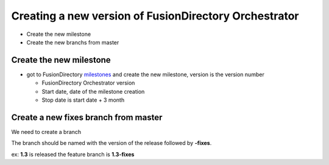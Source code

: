 Creating a new version of FusionDirectory Orchestrator
======================================================

-  Create the new milestone
-  Create the new branchs from master

Create the new milestone
^^^^^^^^^^^^^^^^^^^^^^^^

-  got to FusionDirectory `milestones`_ and create the new milestone, version is the version number

   -  FusionDirectory Orchestrator version
   -  Start date, date of the milestone creation
   -  Stop date is start date + 3 month

Create a new fixes branch from master
^^^^^^^^^^^^^^^^^^^^^^^^^^^^^^^^^^^^^

We need to create a branch                                                

The branch should be named with the version of the release followed by **-fixes**.

ex: **1.3** is released the feature branch is **1.3-fixes**


.. _milestones :  https://gitlab.fusiondirectory.org/groups/fusiondirectory/-/milestones
